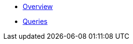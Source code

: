 * xref:index.adoc[Overview]
* xref:queries/index.adoc[Queries]
// Hide default UI footer note by not including it on pages; keep minimal nav
